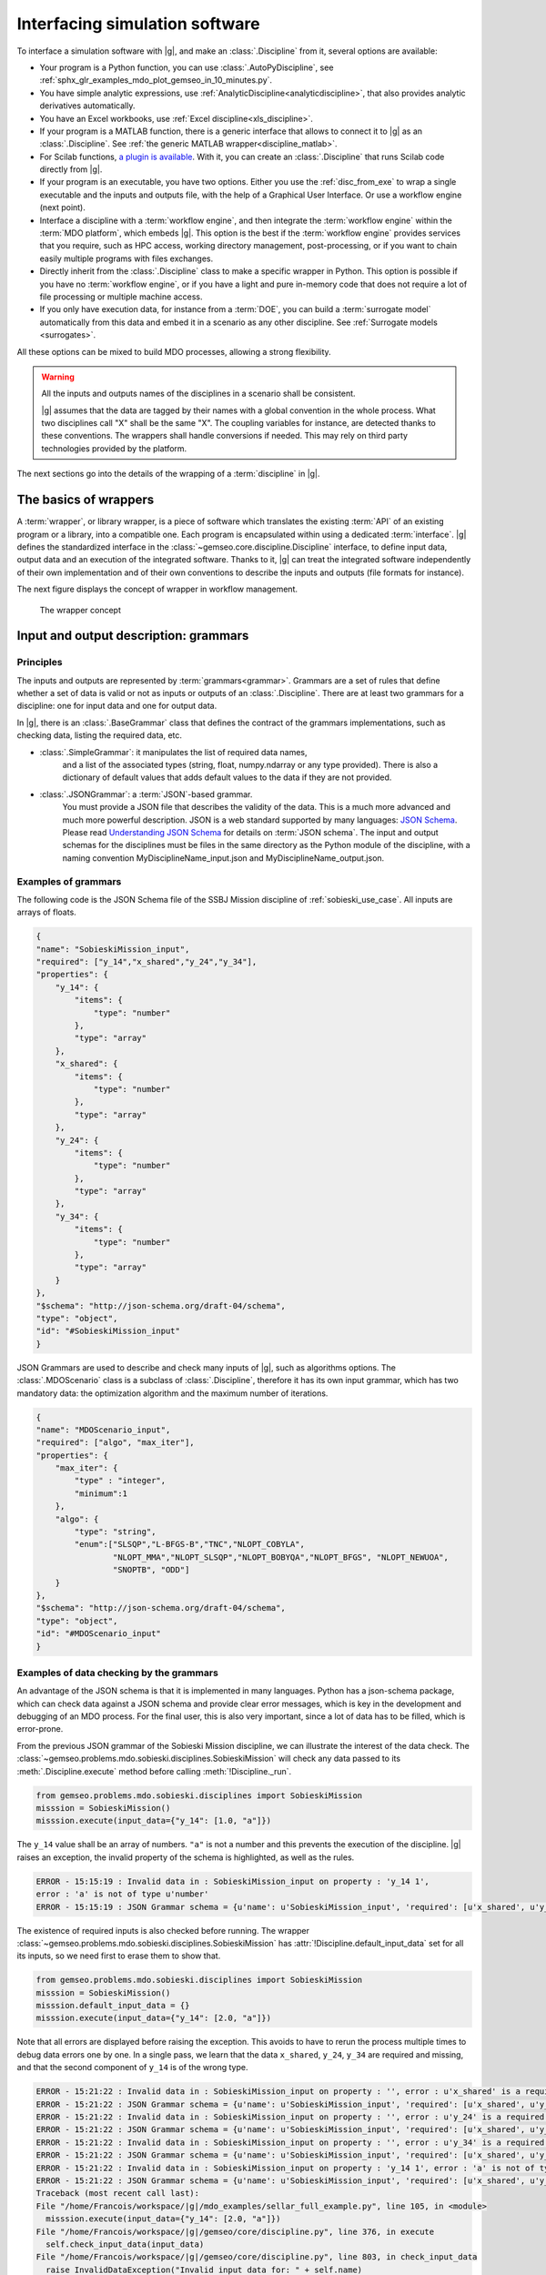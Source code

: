 ..
   Copyright 2021 IRT Saint Exupéry, https://www.irt-saintexupery.com

   This work is licensed under the Creative Commons Attribution-ShareAlike 4.0
   International License. To view a copy of this license, visit
   http://creativecommons.org/licenses/by-sa/4.0/ or send a letter to Creative
   Commons, PO Box 1866, Mountain View, CA 94042, USA.

..
   Contributors:
          :author:  Francois Gallard

.. _software_connection:

Interfacing simulation software
===============================

To interface a simulation software with |g|,
and make an :class:`.Discipline` from it,
several options are available:

- Your program is a Python function,
  you can use :class:`.AutoPyDiscipline`,
  see :ref:`sphx_glr_examples_mdo_plot_gemseo_in_10_minutes.py`.

- You have simple analytic expressions,
  use :ref:`AnalyticDiscipline<analyticdiscipline>`,
  that also provides analytic derivatives automatically.

- You have an Excel workbooks,
  use :ref:`Excel discipline<xls_discipline>`.

- If your program is a MATLAB function, there is a generic interface
  that allows to connect it to |g| as an :class:`.Discipline`.
  See :ref:`the generic MATLAB wrapper<discipline_matlab>`.

- For Scilab functions, `a plugin is available <https://gitlab.com/gemseo/dev/gemseo-scilab>`_.
  With it, you can create an :class:`.Discipline` that runs Scilab code directly from |g|.

- If your program is an executable,
  you have two options.
  Either you use the :ref:`disc_from_exe`
  to wrap a single executable and the inputs and outputs file,
  with the help of a Graphical User Interface.
  Or use a workflow engine (next point).

- Interface a discipline with a :term:`workflow engine`,
  and then integrate the :term:`workflow engine`
  within the :term:`MDO platform`,
  which embeds |g|.
  This option is
  the best if the :term:`workflow engine` provides services that you require,
  such as HPC
  access,
  working directory management,
  post-processing,
  or if you want
  to chain easily multiple programs with files exchanges.

- Directly inherit from the :class:`.Discipline` class to make a specific wrapper in Python.
  This option is possible if you have no :term:`workflow engine`,
  or if you have a light and
  pure in-memory code that does not require a lot of file processing or
  multiple machine access.

- If you only have execution data,
  for instance from a :term:`DOE`,
  you can build a :term:`surrogate model` automatically
  from this data and embed it in a scenario as any other discipline.
  See :ref:`Surrogate models <surrogates>`.

All these options can be mixed to build MDO processes,
allowing a strong flexibility.

.. warning::
    All the inputs and outputs names of the disciplines in a scenario shall be consistent.

    |g| assumes that the data are tagged by their names with a global convention in the whole process.
    What two disciplines call "X" shall be the same "X".
    The coupling variables for instance,
    are detected thanks to these conventions.
    The wrappers shall handle conversions if needed.
    This may rely on third party technologies provided by the platform.


The next sections go into the details of the wrapping of a :term:`discipline` in |g|.

The basics of wrappers
----------------------

A :term:`wrapper`,
or library wrapper,
is a piece of software which translates the existing :term:`API` of an existing
program or a library,
into a compatible one.
Each program is encapsulated within using a dedicated :term:`interface`.
|g| defines the standardized interface in the :class:`~gemseo.core.discipline.Discipline` interface,
to define input data,
output data and an execution of the integrated software.
Thanks to it,
|g| can treat the integrated software
independently of their own implementation and of their own conventions to describe the
inputs and outputs (file formats for instance).

The next figure displays the concept of wrapper in workflow management.

.. figure:: figs/wrapper.png
   :scale: 20 %

   The wrapper concept

.. _grammars:

Input and output description: grammars
--------------------------------------

Principles
~~~~~~~~~~

The inputs and outputs are represented by :term:`grammars<grammar>`.
Grammars are a set of rules that
define whether a set of data is valid or not as inputs or outputs of an :class:`.Discipline`.
There are at least two grammars for a discipline: one for input data and one for output data.

In |g|,
there is an :class:`.BaseGrammar` class that defines the contract of the grammars implementations,
such as checking data,
listing the required data,
etc.

- :class:`.SimpleGrammar`: it manipulates the list of required data names,
   and a list of the associated types (string,
   float,
   numpy.ndarray or any type provided).
   There is also a dictionary of
   default values that adds default values to the data if they are not
   provided.

- :class:`.JSONGrammar`: a :term:`JSON`-based grammar.
   You must provide a JSON file that
   describes the validity of the data.
   This is a much more advanced and much more powerful description.
   JSON is a web standard supported by
   many languages: `JSON Schema <http://json-schema.org/implementations.html>`_.
   Please
   read `Understanding JSON Schema <http://spacetelescope.github.io/understanding-json-schema/index.html>`_
   for details on :term:`JSON schema`.
   The input and output schemas for the disciplines
   must be files in the same directory as the Python module of the
   discipline,
   with a naming convention MyDisciplineName\_input.json and
   MyDisciplineName\_output.json.

Examples of grammars
~~~~~~~~~~~~~~~~~~~~

The following code is the JSON Schema file of the SSBJ Mission discipline of :ref:`sobieski_use_case`.
All inputs are arrays of floats.

.. code-block:: JSON

    {
    "name": "SobieskiMission_input",
    "required": ["y_14","x_shared","y_24","y_34"],
    "properties": {
        "y_14": {
            "items": {
                "type": "number"
            },
            "type": "array"
        },
        "x_shared": {
            "items": {
                "type": "number"
            },
            "type": "array"
        },
        "y_24": {
            "items": {
                "type": "number"
            },
            "type": "array"
        },
        "y_34": {
            "items": {
                "type": "number"
            },
            "type": "array"
        }
    },
    "$schema": "http://json-schema.org/draft-04/schema",
    "type": "object",
    "id": "#SobieskiMission_input"
    }

JSON Grammars are used to describe and check many inputs of |g|,
such as algorithms options.
The :class:`.MDOScenario` class is a subclass of :class:`.Discipline`,
therefore it has its own input grammar,
which
has two mandatory data: the optimization algorithm and the maximum number of iterations.

.. code-block:: JSON

    {
    "name": "MDOScenario_input",
    "required": ["algo", "max_iter"],
    "properties": {
        "max_iter": {
            "type" : "integer",
            "minimum":1
        },
        "algo": {
            "type": "string",
            "enum":["SLSQP","L-BFGS-B","TNC","NLOPT_COBYLA",
                    "NLOPT_MMA","NLOPT_SLSQP","NLOPT_BOBYQA","NLOPT_BFGS", "NLOPT_NEWUOA",
                    "SNOPTB", "ODD"]
        }
    },
    "$schema": "http://json-schema.org/draft-04/schema",
    "type": "object",
    "id": "#MDOScenario_input"
    }

Examples of data checking by the grammars
~~~~~~~~~~~~~~~~~~~~~~~~~~~~~~~~~~~~~~~~~

An advantage of the JSON schema is that it is implemented in many languages.
Python has a json-schema package,
which
can check data against a JSON schema and provide clear error messages,
which is key in the development and debugging of an MDO process.
For the final user,
this is also very important,
since a lot of data has to be filled,
which is error-prone.

From the previous JSON grammar of the Sobieski Mission discipline,
we can illustrate the interest of the data check.
The :class:`~gemseo.problems.mdo.sobieski.disciplines.SobieskiMission` will check any data passed to its  :meth:`.Discipline.execute` method before
calling :meth:`!Discipline._run`.

.. code-block:: python

    from gemseo.problems.mdo.sobieski.disciplines import SobieskiMission
    misssion = SobieskiMission()
    misssion.execute(input_data={"y_14": [1.0, "a"]})

The ``y_14`` value shall be an array of numbers.
``"a"`` is not a number and this prevents the execution of the discipline.
|g| raises an exception,
the invalid property of the schema is highlighted,
as well as the rules.

.. code-block:: shell

    ERROR - 15:15:19 : Invalid data in : SobieskiMission_input on property : 'y_14 1',
    error : 'a' is not of type u'number'
    ERROR - 15:15:19 : JSON Grammar schema = {u'name': u'SobieskiMission_input', 'required': [u'x_shared', u'y_14', u'y_24', u'y_34'], u'id': u'#SobieskiMission_input', u'$schema': u'http://json-schema.org/draft-04/schema', 'type': u'object', 'properties': {u'y_24': {'items': {'type': u'number'}, 'type': u'array'}, u'x_shared': {'items': {'type': u'number'}, 'type': u'array'}, u'y_34': {'items': {'type': u'number'}, 'type': u'array'}, u'y_14': {'items': {'type': u'number'}, 'type': u'array'}}}

The existence of required inputs is also checked before running.
The wrapper :class:`~gemseo.problems.mdo.sobieski.disciplines.SobieskiMission` has :attr:`!Discipline.default_input_data` set for all its inputs, so
we need first to erase them to show that.

.. code-block:: python

    from gemseo.problems.mdo.sobieski.disciplines import SobieskiMission
    misssion = SobieskiMission()
    misssion.default_input_data = {}
    misssion.execute(input_data={"y_14": [2.0, "a"]})

Note that all errors are displayed before raising the exception.
This avoids to have to rerun the process multiple times to debug data errors
one by one.
In a single pass,
we learn that the data ``x_shared``,
``y_24``,
``y_34`` are required and missing,
and that the
second component of ``y_14`` is of the wrong type.

.. code-block:: python

   ERROR - 15:21:22 : Invalid data in : SobieskiMission_input on property : '', error : u'x_shared' is a required property
   ERROR - 15:21:22 : JSON Grammar schema = {u'name': u'SobieskiMission_input', 'required': [u'x_shared', u'y_14', u'y_24', u'y_34'], u'id': u'#SobieskiMission_input', u'$schema': u'http://json-schema.org/draft-04/schema', 'type': u'object', 'properties': {u'y_24': {'items': {'type': u'number'}, 'type': u'array'}, u'x_shared': {'items': {'type': u'number'}, 'type': u'array'}, u'y_34': {'items': {'type': u'number'}, 'type': u'array'}, u'y_14': {'items': {'type': u'number'}, 'type': u'array'}}}
   ERROR - 15:21:22 : Invalid data in : SobieskiMission_input on property : '', error : u'y_24' is a required property
   ERROR - 15:21:22 : JSON Grammar schema = {u'name': u'SobieskiMission_input', 'required': [u'x_shared', u'y_14', u'y_24', u'y_34'], u'id': u'#SobieskiMission_input', u'$schema': u'http://json-schema.org/draft-04/schema', 'type': u'object', 'properties': {u'y_24': {'items': {'type': u'number'}, 'type': u'array'}, u'x_shared': {'items': {'type': u'number'}, 'type': u'array'}, u'y_34': {'items': {'type': u'number'}, 'type': u'array'}, u'y_14': {'items': {'type': u'number'}, 'type': u'array'}}}
   ERROR - 15:21:22 : Invalid data in : SobieskiMission_input on property : '', error : u'y_34' is a required property
   ERROR - 15:21:22 : JSON Grammar schema = {u'name': u'SobieskiMission_input', 'required': [u'x_shared', u'y_14', u'y_24', u'y_34'], u'id': u'#SobieskiMission_input', u'$schema': u'http://json-schema.org/draft-04/schema', 'type': u'object', 'properties': {u'y_24': {'items': {'type': u'number'}, 'type': u'array'}, u'x_shared': {'items': {'type': u'number'}, 'type': u'array'}, u'y_34': {'items': {'type': u'number'}, 'type': u'array'}, u'y_14': {'items': {'type': u'number'}, 'type': u'array'}}}
   ERROR - 15:21:22 : Invalid data in : SobieskiMission_input on property : 'y_14 1', error : 'a' is not of type u'number'
   ERROR - 15:21:22 : JSON Grammar schema = {u'name': u'SobieskiMission_input', 'required': [u'x_shared', u'y_14', u'y_24', u'y_34'], u'id': u'#SobieskiMission_input', u'$schema': u'http://json-schema.org/draft-04/schema', 'type': u'object', 'properties': {u'y_24': {'items': {'type': u'number'}, 'type': u'array'}, u'x_shared': {'items': {'type': u'number'}, 'type': u'array'}, u'y_34': {'items': {'type': u'number'}, 'type': u'array'}, u'y_14': {'items': {'type': u'number'}, 'type': u'array'}}}
   Traceback (most recent call last):
   File "/home/Francois/workspace/|g|/mdo_examples/sellar_full_example.py", line 105, in <module>
     misssion.execute(input_data={"y_14": [2.0, "a"]})
   File "/home/Francois/workspace/|g|/gemseo/core/discipline.py", line 376, in execute
     self.check_input_data(input_data)
   File "/home/Francois/workspace/|g|/gemseo/core/discipline.py", line 803, in check_input_data
     raise InvalidDataException("Invalid input data for: " + self.name)
   gemseo.core.grammar.InvalidDataException: Invalid input data for: SobieskiMission

Interfacing with other technologies
~~~~~~~~~~~~~~~~~~~~~~~~~~~~~~~~~~~

|g| internally uses :term:`JSON schema` based grammars,
for the generic :ref:`mda` and :term:`chain` processes for instance.
Therefore if one wants to use a specific technology for inputs and outputs description and checks,
it is recommended to write a converter
to the :class:`.JSONGrammar` or to generate a JSON Schema.
This was performed multiple times for different :term:`workflow engine`
such as :term:`Model Center` and :term:`WORMS`,
or specific simulation software technologies (:term:`Scilab`).
It is usually not a complex task,
since |g| only needs to deal with floating point arrays of data useful for the :term:`MDO formulation`,
*i.e.* data that are :term:`design variables`,
an :term:`objective function` or :term:`constraints`,
or :term:`coupling variables`.
Therefore,
many private data of the disciplines may be kept inside third party technologies,
without any translation to |g| grammars.
It is the case of all configuration data,
such as :term:`HPC` configuration,
input files of the simulation,
meshes,
**which do not have to be exposed in** |g| **grammars**.

.. _discipline_execution:

Wrapping of execution
---------------------

The effective execution of the :class:`.Discipline` is defined by the :meth:`!Discipline._run` method.
It shall implement,
in the subclasses,
the calculation of outputs for given inputs.
When |g| needs to execute the discipline,
it will call the public ``execute`` method,
that will:

#. Add default inputs to the input_data if some inputs are not defined
   in ``input_data`` but exist in :attr:`!Discipline.default_input_data`.
#. Check if the last execution of the discipline was called with
   identical inputs,
   buffered in :attr:`!Discipline._in_buffered`,
   if yes,
   directly
   return :attr:`!Discipline._out_buffered`.
#. Cache the inputs,
   *i.e.* stores ``input_data`` in :attr:`!Discipline.cache`.
#. Check the input data against  :attr:`!Discipline.input_grammar`.
#. If :attr:`!Discipline.data_processor` is not None: run the data pre-processor,
   to eventually convert data from |g| types (typically numpy arrays) to discipline types as needed by the :meth:`!Discipline._run` method.
#. Update :attr:`!Discipline.status` to RUNNING.
#. Call the :meth:`!Discipline._run` method,
   that shall be defined by subclasses.
#. If  :attr:`!Discipline.data_processor` is not None: run the post processor,
   to eventually convert data from discipline types to |g| types (typically numpy arrays).
#. Check the output data.
#. Store the outputs,
   *i.e.* stores  :meth:`!Discipline.local_data` in :attr:`!Discipline.cache`.
#. Update the :attr:`!Discipline.status` to DONE or FAILED.
#. Update accumulated execution time :attr:`!ExecutionStatistics.execution_time`.

A complete example of discipline integration is given in :ref:`sellar_mdo`.
